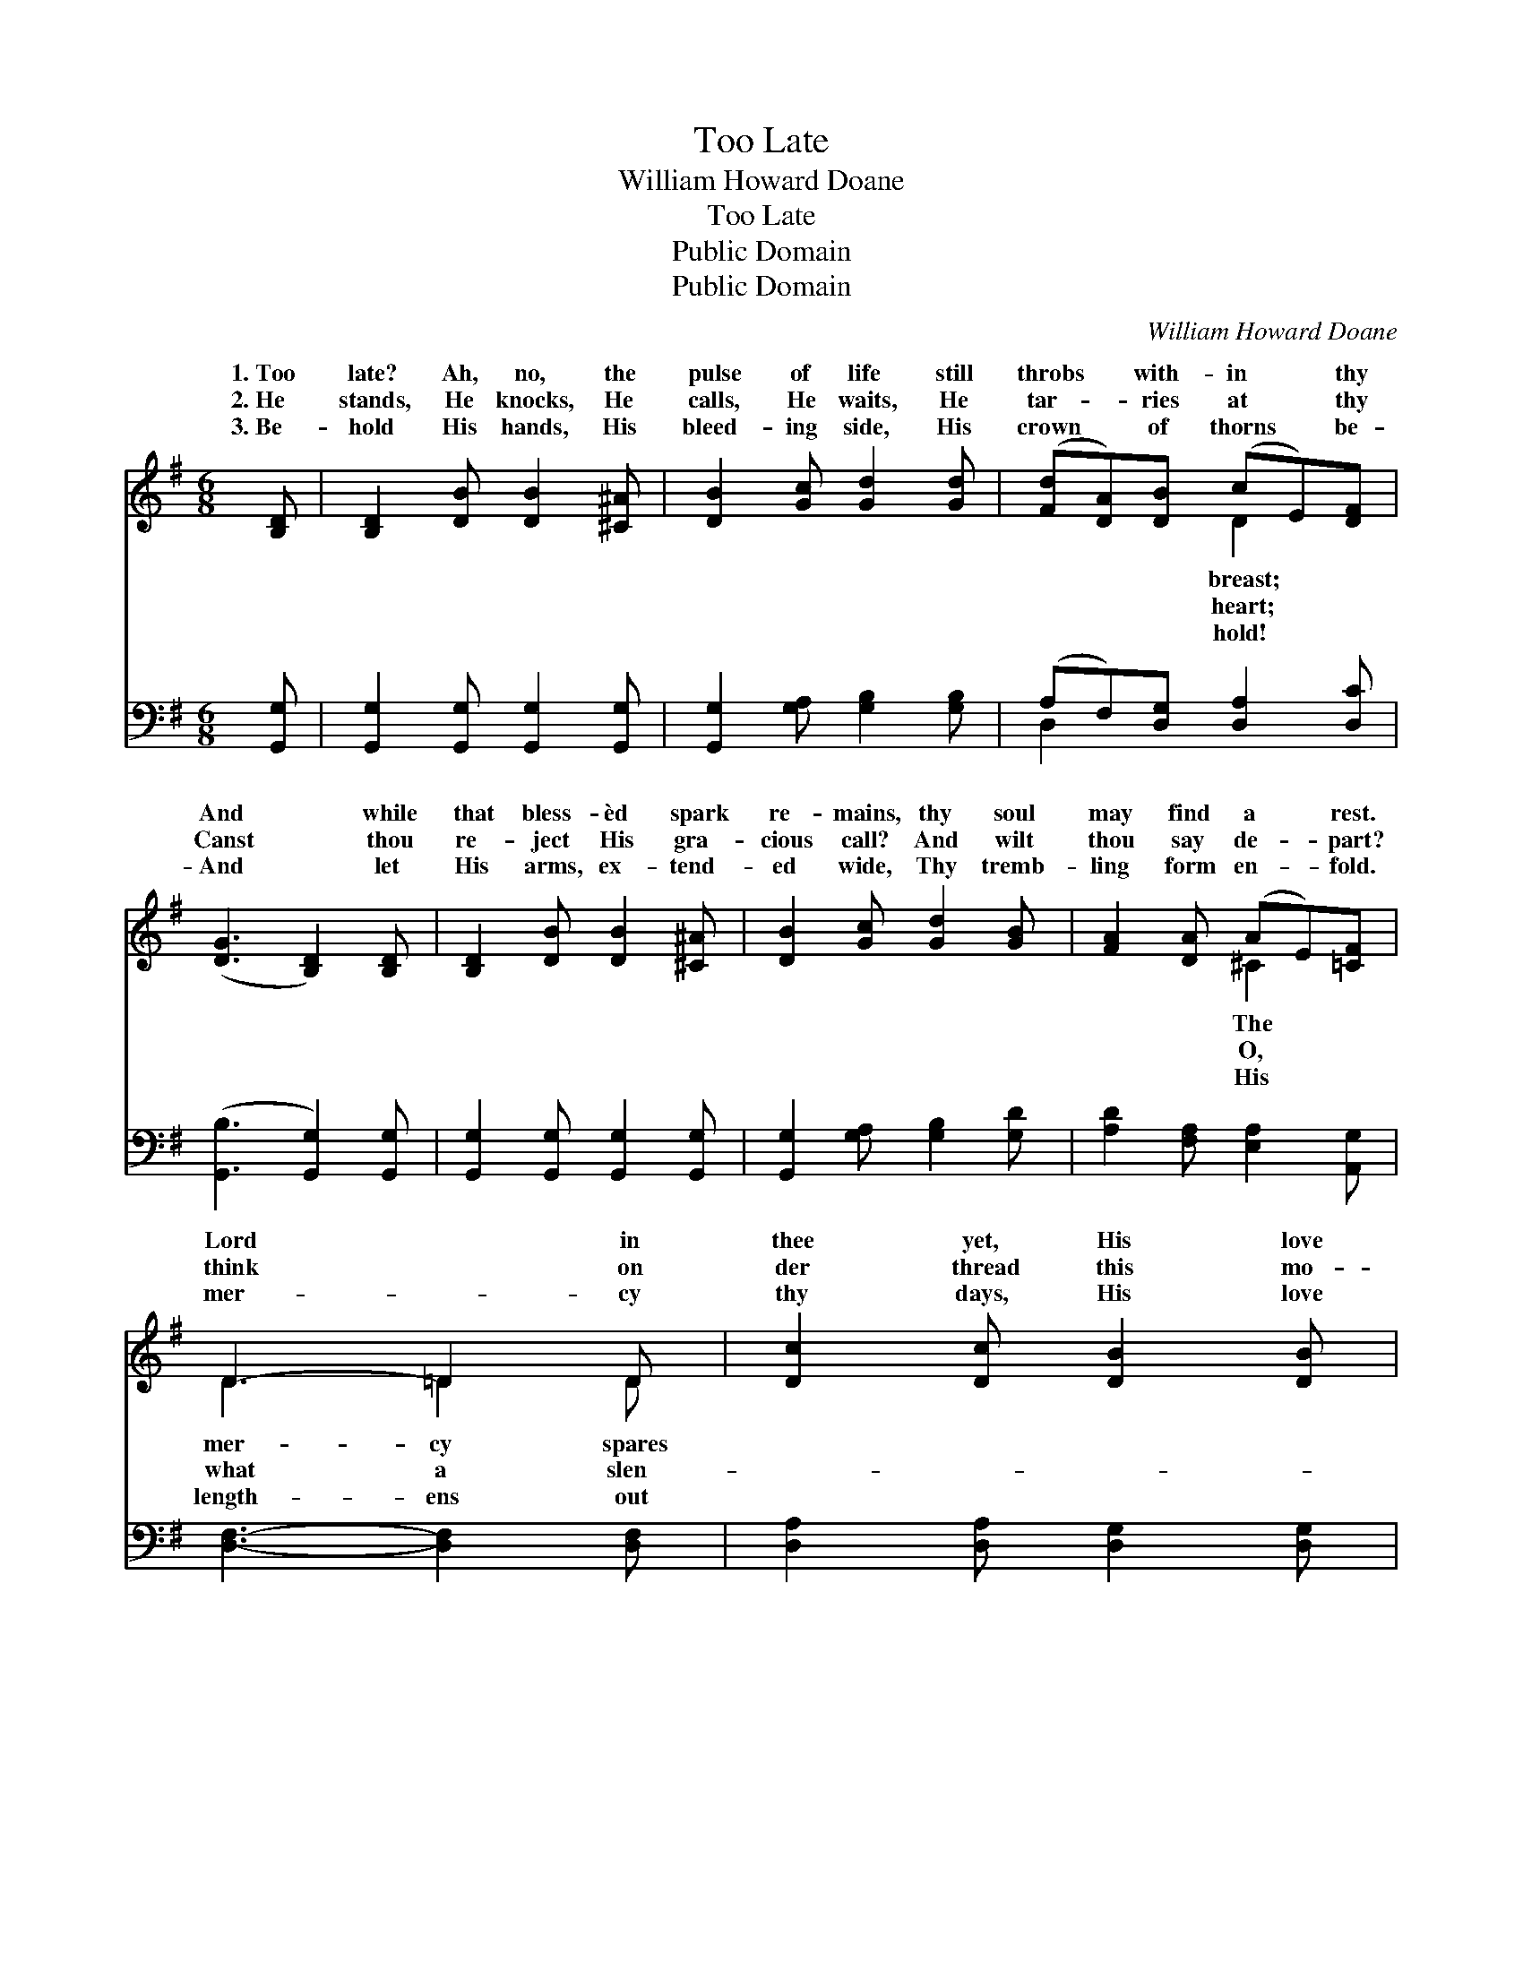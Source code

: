 X:1
T:Too Late
T:William Howard Doane
T:Too Late
T:Public Domain
T:Public Domain
C:William Howard Doane
Z:Public Domain
%%score ( 1 2 ) ( 3 4 )
L:1/8
M:6/8
K:G
V:1 treble 
V:2 treble 
V:3 bass 
V:4 bass 
V:1
 [B,D] | [B,D]2 [DB] [DB]2 [^C^A] | [DB]2 [Gc] [Gd]2 [Gd] | ([Fd][DA])[DB] (cE)[DF] | %4
w: 1.~Too|late? Ah, no, the|pulse of life still|throbs * with- in * thy|
w: 2.~He|stands, He knocks, He|calls, He waits, He|tar- * ries at * thy|
w: 3.~Be-|hold His hands, His|bleed- ing side, His|crown * of thorns * be-|
 ([DG]3 [B,D]2) [B,D] | [B,D]2 [DB] [DB]2 [^C^A] | [DB]2 [Gc] [Gd]2 [GB] | [FA]2 [DA] (AE)[=CF] | %8
w: And * while|that bless- èd spark|re- mains, thy soul|may find a * rest.|
w: Canst * thou|re- ject His gra-|cious call? And wilt|thou say de- * part?|
w: And * let|His arms, ex- tend-|ed wide, Thy tremb-|ling form en- * fold.|
 D3- =D2 D | [Dc]2 [Dc] [DB]2 [DB] | [DA]2 D [DA]2 [Fd] | [Gd]2 [GB] [GB]2 A | [FA]3- [FA]2 [FA] | %13
w: Lord * in|thee yet, His love|to thee is great;|do not tempt that|too * far,|
w: think * on|der thread this mo-|ment hangs thy fate;|rise— a- dmit thy|ly * Guest,|
w: mer- * cy|thy days, His love|to thee is great;|do not tempt that|too * far,|
 [GB]2 A [Gc]2 [GB] | [Gd]2 [Gc] [Ge]2 [Ge] | [Gd]2 [GB] (DG)[FA] | G3- =G2 || %17
w: or it may be|late. * * *|||
w: or it may be|late. Too late, too|late, Soon ’twill * be|too *|
w: or it may be|late. * * *|||
"^Refrain" [Ec]3 [Ec]3 | [DB]3 [DB]3 | [Fd]2 [FA] [Fd]2 [Dc] | [DB]3- [DB]3 | [Ec]3 [_Ec]3 | %22
w: |||||
w: late, too|late, Soon|’twill be too late.|||
w: |||||
 [DB]3 [DB]3 | [Fd]2 [Gd] [Ad]2 [CD] | [B,G]4 |] %25
w: |||
w: |||
w: |||
V:2
 x | x6 | x6 | x3 D2 x | x6 | x6 | x6 | x3 ^C2 x | D3 =D2 D | x6 | x2 D x3 | x5 G | x6 | x2 G x3 | %14
w: |||breast;||||The|mer- cy spares||But|love||too|
w: |||heart;||||O,|what a slen-||A-|heav’n-||too|
w: |||hold!||||His|length- ens out||O,|love||too|
 x6 | x6 | G3 =G2 || x6 | x6 | x6 | x6 | x6 | x6 | x6 | x4 |] %25
w: |||||||||||
w: ||late; Too|||||||||
w: |||||||||||
V:3
 [G,,G,] | [G,,G,]2 [G,,G,] [G,,G,]2 [G,,G,] | [G,,G,]2 [G,A,] [G,B,]2 [G,B,] | %3
 (A,F,)[D,G,] [D,A,]2 [D,C] | ([G,,B,]3 [G,,G,]2) [G,,G,] | [G,,G,]2 [G,,G,] [G,,G,]2 [G,,G,] | %6
 [G,,G,]2 [G,A,] [G,B,]2 [G,D] | [A,D]2 [F,A,] [E,A,]2 [A,,G,] | [D,F,]3- [D,F,]2 [D,F,] | %9
 [D,A,]2 [D,A,] [D,G,]2 [D,G,] | [D,F,]2 [D,F,] [D,F,]2 [D,C] | [G,B,]2 [G,D] [E,^C]2 [A,,C] | %12
 [D,D]3- [D,D]2 [D,D] | [G,D]2 [G,C] [G,E]2 [G,D] | (B,=F)[C,E] [C,C]2 [C,C] | %15
 [D,B,]2 [D,D] (B,D)[D,C] | [G,B,]3- [G,B,]2 || [C,G,]3 [C,G,]3 | [G,,G,]3 [G,,G,]3 | %19
 [D,A,]2 [D,D] [D,A,]2 [D,F,] | G,3- G,3 | [C,G,]3 [C,G,]3 | [G,,G,]3 [G,,G,]3 | %23
 [D,A,]2 [D,B,] [D,C]2 [D,F,] | [G,,G,]4 |] %25
V:4
 x | x6 | x6 | D,2 x4 | x6 | x6 | x6 | x6 | x6 | x6 | x6 | x6 | x6 | x6 | G,2 x4 | x3 D,2 x | x5 || %17
 x6 | x6 | x6 | x6 | x6 | x6 | x6 | x4 |] %25

